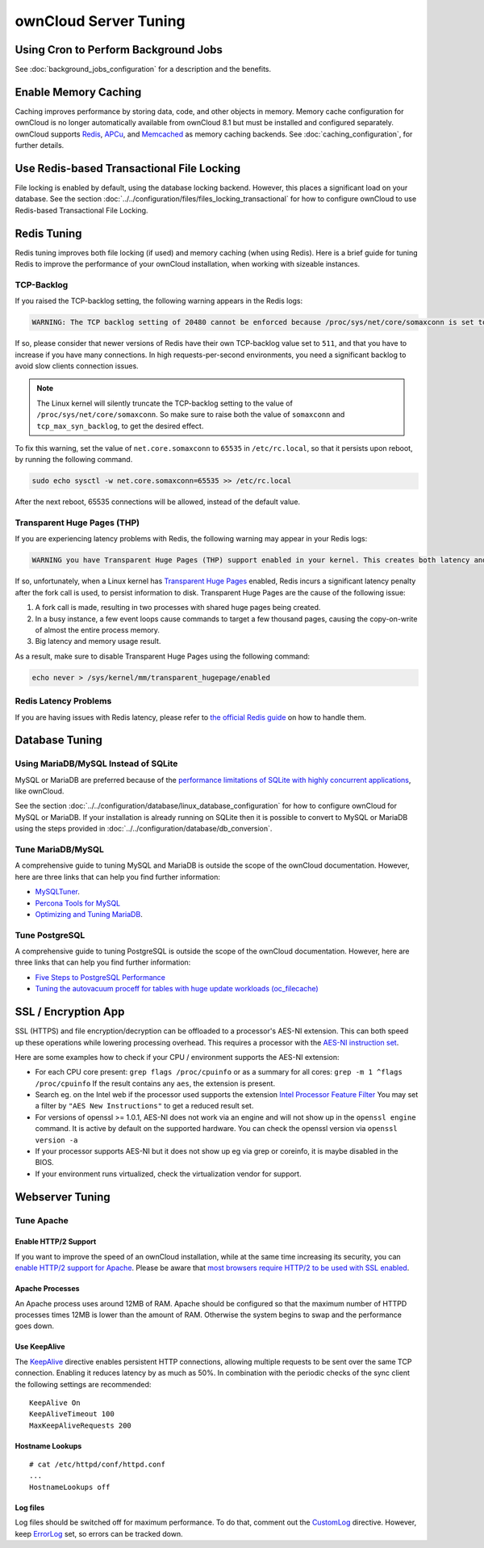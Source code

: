 ======================
ownCloud Server Tuning
======================

Using Cron to Perform Background Jobs
-------------------------------------

See :doc:`background_jobs_configuration` for a description and the benefits.

.. _caching:

Enable Memory Caching
---------------------

Caching improves performance by storing data, code, and other objects in memory.
Memory cache configuration for ownCloud is no longer automatically available from ownCloud 8.1 but must be installed and configured separately.
ownCloud supports `Redis`_, `APCu`_, and `Memcached`_ as memory caching backends.
See :doc:`caching_configuration`, for further details.

Use Redis-based Transactional File Locking
------------------------------------------

File locking is enabled by default, using the database locking backend.
However, this places a significant load on your database.
See the section :doc:`../../configuration/files/files_locking_transactional` for how to configure ownCloud to use Redis-based Transactional File Locking.

Redis Tuning
------------

Redis tuning improves both file locking (if used) and memory caching (when using Redis).
Here is a brief guide for tuning Redis to improve the performance of your ownCloud installation, when working with sizeable instances.

TCP-Backlog
~~~~~~~~~~~

If you raised the TCP-backlog setting, the following warning appears in the Redis logs:

.. code-block:: console

 WARNING: The TCP backlog setting of 20480 cannot be enforced because /proc/sys/net/core/somaxconn is set to the lower value of..

If so, please consider that newer versions of Redis have their own TCP-backlog value set to ``511``, and that you have to increase if you have many connections.
In high requests-per-second environments, you need a significant backlog to avoid slow clients connection issues.

.. note::
   The Linux kernel will silently truncate the TCP-backlog setting to the value of ``/proc/sys/net/core/somaxconn``.
   So make sure to raise both the value of ``somaxconn`` and ``tcp_max_syn_backlog``, to get the desired effect.

To fix this warning, set the value of ``net.core.somaxconn`` to ``65535`` in ``/etc/rc.local``, so that it persists upon reboot, by running the following command.

.. code-block:: console

 sudo echo sysctl -w net.core.somaxconn=65535 >> /etc/rc.local

After the next reboot, 65535 connections will be allowed, instead of the default value.

Transparent Huge Pages (THP)
~~~~~~~~~~~~~~~~~~~~~~~~~~~~

If you are experiencing latency problems with Redis, the following warning may appear in your Redis logs:

.. code-block:: console

 WARNING you have Transparent Huge Pages (THP) support enabled in your kernel. This creates both latency and memory usage issues with Redis.

If so, unfortunately, when a Linux kernel has `Transparent Huge Pages`_ enabled, Redis incurs a significant latency penalty after the fork call is used, to persist information to disk.
Transparent Huge Pages are the cause of the following issue:

#. A fork call is made, resulting in two processes with shared huge pages being created.
#. In a busy instance, a few event loops cause commands to target a few thousand pages, causing the copy-on-write of almost the entire process memory.
#. Big latency and memory usage result.

As a result, make sure to disable Transparent Huge Pages using the following command:

.. code-block:: console

 echo never > /sys/kernel/mm/transparent_hugepage/enabled

Redis Latency Problems
~~~~~~~~~~~~~~~~~~~~~~

If you are having issues with Redis latency, please refer to `the official Redis guide`_ on how to handle them.

Database Tuning
---------------

Using MariaDB/MySQL Instead of SQLite
~~~~~~~~~~~~~~~~~~~~~~~~~~~~~~~~~~~~~

MySQL or MariaDB are preferred because of the `performance limitations of
SQLite with highly concurrent applications
<http://www.sqlite.org/whentouse.html>`_, like ownCloud.

See the section :doc:`../../configuration/database/linux_database_configuration` for how to
configure ownCloud for MySQL or MariaDB. If your installation is already running on
SQLite then it is possible to convert to MySQL or MariaDB using the steps provided
in :doc:`../../configuration/database/db_conversion`.

Tune MariaDB/MySQL
~~~~~~~~~~~~~~~~~~~~

A comprehensive guide to tuning MySQL and MariaDB is outside the scope of the ownCloud documentation.
However, here are three links that can help you find further information:

- `MySQLTuner <https://github.com/major/MySQLTuner-perl/>`_.
- `Percona Tools for MySQL <https://tools.percona.com/wizard>`_
- `Optimizing and Tuning MariaDB <https://mariadb.com/kb/en/optimization-and-tuning/>`_.

Tune PostgreSQL
~~~~~~~~~~~~~~~

A comprehensive guide to tuning PostgreSQL is outside the scope of the ownCloud documentation.
However, here are three links that can help you find further information:

- `Five Steps to PostgreSQL Performance <http://de.slideshare.net/PGExperts/five-steps-perform2013>`_
- `Tuning the autovacuum proceff for tables with huge update workloads (oc_filecache) <http://grokbase.com/t/postgresql/pgsql-admin/103qcpdrpf/tuning-auto-vacuum-for-highly-active-tables#20100323hfs3jtjuaywwufukoqtexkpjti>`_

SSL / Encryption App
--------------------

SSL (HTTPS) and file encryption/decryption can be offloaded to a processor's
AES-NI extension. This can both speed up these operations while lowering
processing overhead. This requires a processor with the `AES-NI instruction set
<http://wikipedia.org/wiki/AES_instruction_set>`_.

Here are some examples how to check if your CPU / environment supports the
AES-NI extension:

* For each CPU core present: ``grep flags /proc/cpuinfo`` or as a summary for
  all cores: ``grep -m 1 ^flags /proc/cpuinfo`` If the result contains any
  ``aes``, the extension is present.

* Search eg. on the Intel web if the processor used supports the extension
  `Intel Processor Feature Filter
  <http://ark.intel.com/MySearch.aspx?AESTech=true>`_ You may set a filter by
  ``"AES New Instructions"`` to get a reduced result set.

* For versions of openssl >= 1.0.1, AES-NI does not work via an engine and
  will not show up in the ``openssl engine`` command. It is active by default
  on the supported hardware. You can check the openssl version via ``openssl
  version -a``

* If your processor supports AES-NI but it does not show up eg via grep or
  coreinfo, it is maybe disabled in the BIOS.

* If your environment runs virtualized, check the virtualization vendor for
  support.

Webserver Tuning
----------------

Tune Apache
~~~~~~~~~~~

Enable HTTP/2 Support
^^^^^^^^^^^^^^^^^^^^^

If you want to improve the speed of an ownCloud installation, while at the same time increasing its security, you can `enable HTTP/2 support for Apache`_.
Please be aware that `most browsers require HTTP/2 to be used with SSL enabled <https://caniuse.com/#feat=http2>`_.

Apache Processes
^^^^^^^^^^^^^^^^

An Apache process uses around 12MB of RAM.
Apache should be configured so that the maximum number of HTTPD processes times 12MB is lower than the amount of RAM.
Otherwise the system begins to swap and the performance goes down.

Use KeepAlive
^^^^^^^^^^^^^

The `KeepAlive`_ directive enables persistent HTTP connections, allowing multiple requests to be sent over the same TCP connection.
Enabling it reduces latency by as much as 50%.
In combination with the periodic checks of the sync client the following settings are recommended:

::

	KeepAlive On
	KeepAliveTimeout 100
	MaxKeepAliveRequests 200

Hostname Lookups
^^^^^^^^^^^^^^^^

::

	# cat /etc/httpd/conf/httpd.conf
        ...
	HostnameLookups off

Log files
^^^^^^^^^

Log files should be switched off for maximum performance.
To do that, comment out the `CustomLog`_ directive.
However, keep `ErrorLog`_ set, so errors can be tracked down.

.. Links

.. _Transparent Huge Pages: https://www.kernel.org/doc/Documentation/vm/transhuge.txt
.. _the official Redis guide: https://redis.io/topics/latency
.. _CustomLog: https://httpd.apache.org/docs/current/mod/mod_log_config.html#customlog
.. _ErrorLog: https://httpd.apache.org/docs/2.4/logs.html#errorlog
.. _KeepAlive: https://en.wikipedia.org/wiki/HTTP_persistent_connection
.. _enable HTTP/2 support for Apache: https://httpd.apache.org/docs/2.4/howto/http2.html
.. _Redis: https://redis.io
.. _APCu: http://php.net/manual/en/intro.apcu.php
.. _Memcached: https://memcached.org
